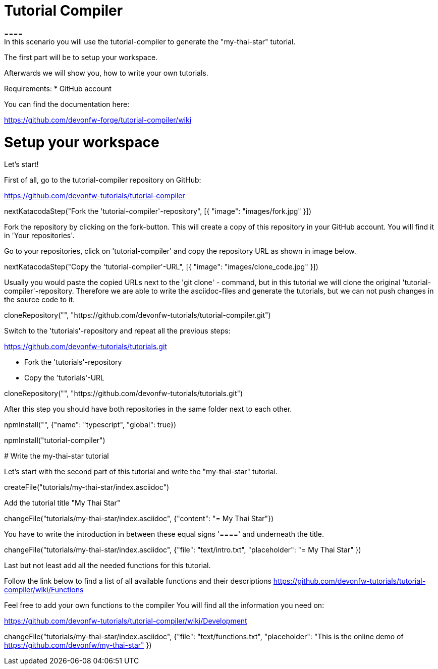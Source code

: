 = Tutorial Compiler 
==== 
In this scenario you will use the tutorial-compiler to generate the "my-thai-star" tutorial.

The first part will be to setup your workspace.

Afterwards we will show you, how to write your own tutorials.

Requirements: 
 *  GitHub account

You can find the documentation here:

https://github.com/devonfw-forge/tutorial-compiler/wiki

====

====
# Setup your workspace
Let's start!

First of all, go to the tutorial-compiler repository on  GitHub:

https://github.com/devonfw-tutorials/tutorial-compiler

[step]
--
nextKatacodaStep("Fork the 'tutorial-compiler'-repository", [{ "image": "images/fork.jpg" }])
--

Fork the repository by clicking on the fork-button.
This will create a copy of this repository in your GitHub account. You will find it in 'Your repositories'.
====

====
Go to your repositories, click on 'tutorial-compiler' and copy the repository URL as shown in image below.

[step]
--
nextKatacodaStep("Copy the 'tutorial-compiler'-URL", [{ "image": "images/clone_code.jpg" }])
--

====

====
Usually you would paste the copied URLs next to the 'git clone' - command, but in this tutorial we will clone the original 'tutorial-compiler'-repository. Therefore we are able to write the asciidoc-files and generate the tutorials, but we can not push changes in the source code to it.
[step]
--
cloneRepository("", "https://github.com/devonfw-tutorials/tutorial-compiler.git")
--
====

====
Switch to the 'tutorials'-repository and repeat all the previous steps:

https://github.com/devonfw-tutorials/tutorials.git

- Fork the 'tutorials'-repository
- Copy the 'tutorials'-URL

[step]
--
cloneRepository("", "https://github.com/devonfw-tutorials/tutorials.git")
--
After this step you should have both repositories in the same folder next to each other.
====

[step]
--
npmInstall("", {"name": "typescript", "global": true})
--

[step]
--
npmInstall("tutorial-compiler")
--

# Write the my-thai-star tutorial

Let's start with the second part of this tutorial and write the "my-thai-star" tutorial.

[step]
--
createFile("tutorials/my-thai-star/index.asciidoc")
--

Add the tutorial title "My Thai Star"
[step]
--
changeFile("tutorials/my-thai-star/index.asciidoc", {"content": "= My Thai Star"})
--

You have to write the introduction in between these equal signs '====' and underneath the title. 

[step]
--
changeFile("tutorials/my-thai-star/index.asciidoc", {"file": "text/intro.txt", "placeholder": "= My Thai Star" })
--

====
Last but not least add all the needed functions for this tutorial.

Follow the link below to find a list of all available functions and their descriptions
https://github.com/devonfw-tutorials/tutorial-compiler/wiki/Functions

Feel free to add your own functions to the compiler
You will find all the information you need on:

https://github.com/devonfw-tutorials/tutorial-compiler/wiki/Development
[step]
--
changeFile("tutorials/my-thai-star/index.asciidoc", {"file": "text/functions.txt", "placeholder": "This is the online demo of https://github.com/devonfw/my-thai-star" })
--



====